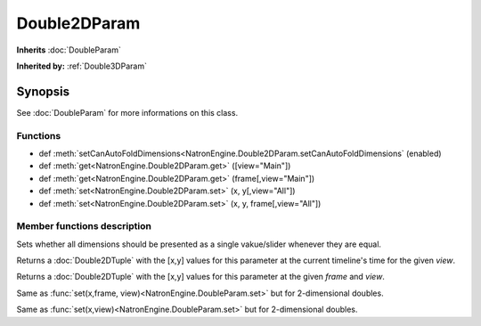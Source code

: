.. module:: NatronEngine
.. _Double2DParam:

Double2DParam
*************

**Inherits** :doc:`DoubleParam`

**Inherited by:** :ref:`Double3DParam`

Synopsis
--------

See :doc:`DoubleParam` for more informations on this class.

Functions
^^^^^^^^^

*    def :meth:`setCanAutoFoldDimensions<NatronEngine.Double2DParam.setCanAutoFoldDimensions` (enabled)
*    def :meth:`get<NatronEngine.Double2DParam.get>` ([view="Main"])
*    def :meth:`get<NatronEngine.Double2DParam.get>` (frame[,view="Main"])
*    def :meth:`set<NatronEngine.Double2DParam.set>` (x, y[,view="All"])
*    def :meth:`set<NatronEngine.Double2DParam.set>` (x, y, frame[,view="All"])


Member functions description
^^^^^^^^^^^^^^^^^^^^^^^^^^^^

.. method:: NatronEngine.Double2DParam.setCanAutoFoldDimensions(enabled)

    :param enabled: :class:`bool`

Sets whether all dimensions should be presented as a single vakue/slider whenever they are equal.


.. method:: NatronEngine.Double2DParam.get([view="Main"])

    :param view: :class:`str<PySide.QtCore.QString>`
    :rtype: :class:`Double2DTuple`

Returns a :doc:`Double2DTuple` with the [x,y] values for this parameter at the current
timeline's time for the given *view*.



.. method:: NatronEngine.Double2DParam.get(frame[,view="Main"])

    :param frame: :class:`float<PySide.QtCore.float>`
    :param view: :class:`str<PySide.QtCore.QString>`
    :rtype: :class:`Double2DTuple`

Returns a :doc:`Double2DTuple` with the [x,y] values for this parameter at the given *frame*
and *view*.



.. method:: NatronEngine.Double2DParam.set(x, y, frame[,view="All"])


    :param x: :class:`float<PySide.QtCore.double>`
    :param y: :class:`float<PySide.QtCore.double>`
    :param frame: :class:`float<PySide.QtCore.float>`
    :param view: :class:`str<PySide.QtCore.QString>`


Same as :func:`set(x,frame, view)<NatronEngine.DoubleParam.set>` but for 2-dimensional doubles.



.. method:: NatronEngine.Double2DParam.set(x, y[,view="All"])


    :param x: :class:`float<PySide.QtCore.double>`
    :param y: :class:`float<PySide.QtCore.double>`
    :param view: :class:`str<PySide.QtCore.QString>`

Same as :func:`set(x,view)<NatronEngine.DoubleParam.set>` but for 2-dimensional doubles.





